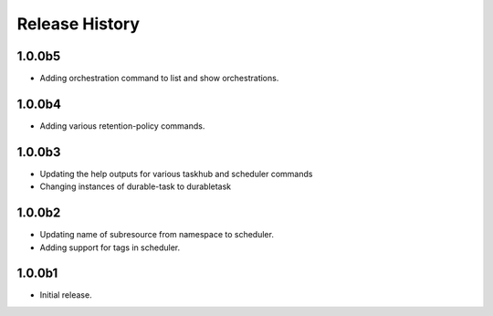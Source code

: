 .. :changelog:

Release History
===============
1.0.0b5
+++++
* Adding orchestration command to list and show orchestrations.

1.0.0b4
+++++
* Adding various retention-policy commands.

1.0.0b3
+++++
* Updating the help outputs for various taskhub and scheduler commands
* Changing instances of durable-task to durabletask

1.0.0b2
++++++
* Updating name of subresource from namespace to scheduler.
* Adding support for tags in scheduler.

1.0.0b1
++++++
* Initial release.